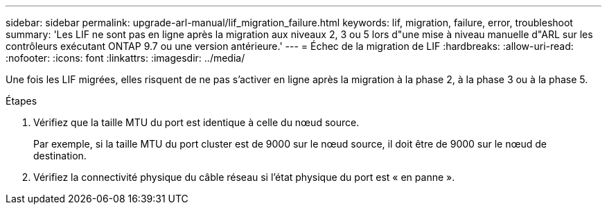 ---
sidebar: sidebar 
permalink: upgrade-arl-manual/lif_migration_failure.html 
keywords: lif, migration, failure, error, troubleshoot 
summary: 'Les LIF ne sont pas en ligne après la migration aux niveaux 2, 3 ou 5 lors d"une mise à niveau manuelle d"ARL sur les contrôleurs exécutant ONTAP 9.7 ou une version antérieure.' 
---
= Échec de la migration de LIF
:hardbreaks:
:allow-uri-read: 
:nofooter: 
:icons: font
:linkattrs: 
:imagesdir: ../media/


[role="lead"]
Une fois les LIF migrées, elles risquent de ne pas s'activer en ligne après la migration à la phase 2, à la phase 3 ou à la phase 5.

.Étapes
. Vérifiez que la taille MTU du port est identique à celle du nœud source.
+
Par exemple, si la taille MTU du port cluster est de 9000 sur le nœud source, il doit être de 9000 sur le nœud de destination.

. Vérifiez la connectivité physique du câble réseau si l'état physique du port est « en panne ».

